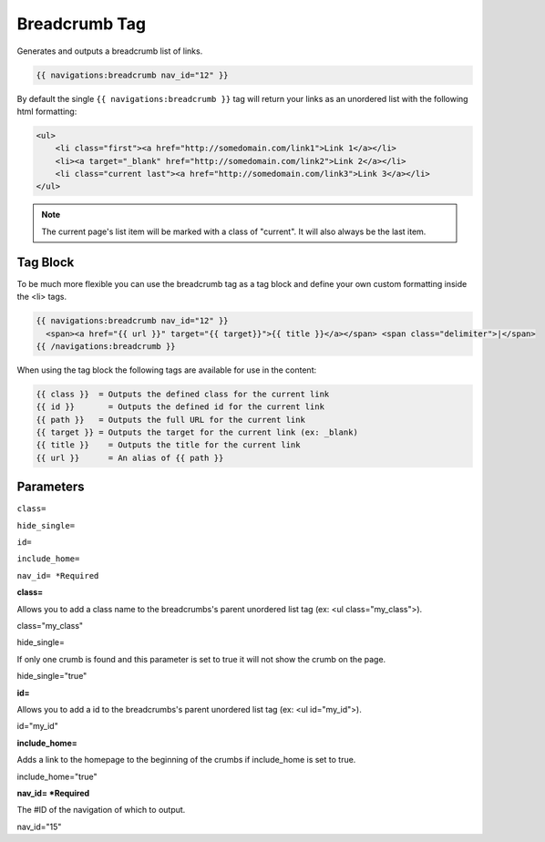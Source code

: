 
Breadcrumb Tag
==============

Generates and outputs a breadcrumb list of links.

.. code-block:: php 

    {{ navigations:breadcrumb nav_id="12" }}

By default the single ``{{ navigations:breadcrumb }}`` tag will return your links as an unordered list with the following html formatting:

.. code-block:: php 

    <ul>
        <li class="first"><a href="http://somedomain.com/link1">Link 1</a></li>
        <li><a target="_blank" href="http://somedomain.com/link2">Link 2</a></li>
        <li class="current last"><a href="http://somedomain.com/link3">Link 3</a></li>
    </ul>

.. note:: The current page's list item will be marked with a class of "current". It will also always be the last item.

Tag Block
#########

To be much more flexible you can use the breadcrumb tag as a tag block and define your own custom formatting inside the <li> tags.

.. code-block:: php 

    {{ navigations:breadcrumb nav_id="12" }}
      <span><a href="{{ url }}" target="{{ target}}">{{ title }}</a></span> <span class="delimiter">|</span>
    {{ /navigations:breadcrumb }}

When using the tag block the following tags are available for use in the content:

.. code-block:: php 

    {{ class }}  = Outputs the defined class for the current link
    {{ id }}       = Outputs the defined id for the current link
    {{ path }}   = Outputs the full URL for the current link
    {{ target }} = Outputs the target for the current link (ex: _blank)
    {{ title }}    = Outputs the title for the current link
    {{ url }}      = An alias of {{ path }}

Parameters
##########

``class=``

``hide_single=``

``id=``

``include_home=``

``nav_id= *Required``

**class=**

Allows you to add a class name to the breadcrumbs's parent unordered list tag (ex: <ul class="my_class">).

class="my_class"

hide_single=

If only one crumb is found and this parameter is set to true it will not show the crumb on the page.

hide_single="true"

**id=**

Allows you to add a id to the breadcrumbs's parent unordered list tag (ex: <ul id="my_id">).

id="my_id"

**include_home=**

Adds a link to the homepage to the beginning of the crumbs if include_home is set to true.

include_home="true"

**nav_id= *Required**

The #ID of the navigation of which to output.

nav_id="15"
